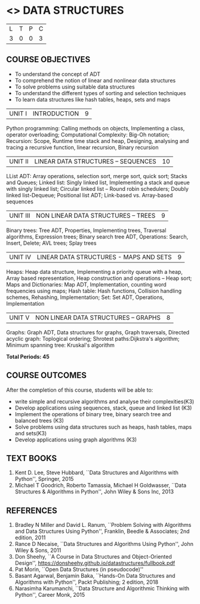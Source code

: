 * <<<203>>> DATA STRUCTURES
:properties:
:author: Dr. R. Kanchana and Dr. B. Bharathi
:date: 
:end:

#+startup: showall


| L | T | P | C |
| 3 | 0 | 0 | 3 |


** COURSE OBJECTIVES
- To understand the concept of ADT 
-	To comprehend the notion of linear and nonlinear data structures 
-	To solve problems using suitable data structures  
-	To understand the different types of sorting and selection techniques 
-	To learn data structures like hash tables, heaps, sets and maps


| UNIT I | INTRODUCTION | 9 |
Python programming: Calling methods on objects, Implementing a class, operator overloading; Computational Complexity: Big-Oh notation; Recursion: Scope, Runtime time stack and heap, Designing, analysing and tracing a recursive function, linear recursion, Binary recursion

| UNIT II | LINEAR DATA STRUCTURES – SEQUENCES	 | 10 |
LList ADT: Array operations, selection sort, merge sort, quick sort; Stacks and Queues; Linked list: Singly linked list, Implementing a stack and queue with singly linked list; Circular linked list – Round robin schedulers; Doubly linked list-Dequeue; Positional list ADT; Link-based vs. Array-based sequences

| UNIT III | NON LINEAR DATA STRUCTURES – TREES   | 9 |
Binary trees: Tree ADT, Properties, Implementing trees, Traversal algorithms, Expression trees; Binary search tree ADT, Operations: Search, Insert, Delete; AVL trees; Splay trees

| UNIT IV | LINEAR DATA STRUCTURES -  MAPS AND SETS | 9 |
Heaps: Heap data structure, Implementing a priority queue with a heap, Array based representation, Heap construction and operations – Heap sort; Maps and Dictionaries: Map ADT, Implementation, counting word frequencies using maps; Hash table: Hash functions, Collision handling schemes, Rehashing, Implementation; Set: Set ADT, Operations, Implementation

| UNIT V | NON LINEAR DATA STRUCTURES – GRAPHS| 8 |
Graphs: Graph ADT, Data structures for graphs, Graph traversals, Directed acyclic graph: Toplogical ordering; Shrotest paths:Dijkstra's algorithm; Minimum spanning tree: Kruskal's algorithm

*Total Periods: 45*

** COURSE OUTCOMES
After the completion of this course, students will be able to:

- write simple and recursive algorithms and analyse their complexities(K3)
- Develop applications using sequences, stack, queue and linked list (K3) 
- Implement the operations of binary tree, binary search tree and balanced trees (K3) 
- Solve problems using data structures such as heaps, hash tables, maps and sets(K3)
-	Develop applications using graph algorithms (K3)

       
** TEXT BOOKS

1. Kent D. Lee, Steve Hubbard, ``Data Structures and Algorithms with Python'', Springer, 2015
2. Michael T Goodrich, Roberto Tamassia, Michael H Goldwasser, ``Data
   Structures & Algorithms in Python'', John Wiley & Sons Inc, 2013

** REFERENCES

1. Bradley N Miller and David L. Ranum, ``Problem Solving with Algorithms and Data Structures Using Python'', Franklin, Beedle &     
  Associates; 2nd edition, 2011
2. Rance D Necaise, ``Data Structures and Algorithms Using Python'', John Wiley & Sons, 2011
3. Don Sheehy, ``A Course in Data Structures and Object-Oriented Design'', https://donsheehy.github.io/datastructures/fullbook.pdf
4. Pat Morin, ``Open Data Structures (in pseudocode)''
5. Basant Agarwal, Benjamin Baka, ``Hands-On Data Structures and Algorithms with Python'', Packt Publishing; 2 edition, 2018
6. Narasimha Karumanchi, ``Data Structure and Algorithmic Thinking with Python'', Career Monk, 2015




